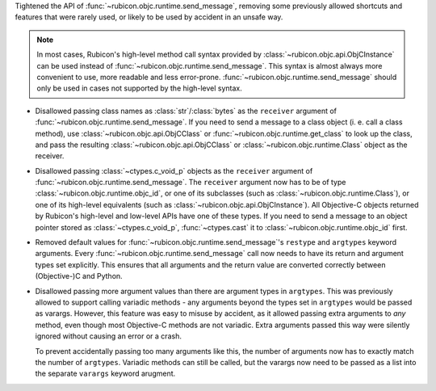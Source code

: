 Tightened the API of :func:`~rubicon.objc.runtime.send_message`, removing some previously allowed shortcuts and
features that were rarely used, or likely to be used by accident in an unsafe way.

.. note::

    In most cases, Rubicon's high-level method call syntax provided by :class:`~rubicon.objc.api.ObjCInstance` can be
    used instead of :func:`~rubicon.objc.runtime.send_message`. This syntax is almost always more convenient to use,
    more readable and less error-prone. :func:`~rubicon.objc.runtime.send_message` should only be used in cases
    not supported by the high-level syntax.

* Disallowed passing class names as :class:`str`/:class:`bytes` as the ``receiver`` argument of
  :func:`~rubicon.objc.runtime.send_message`. If you need to send a message to a class object (i. e. call a
  class method), use :class:`~rubicon.objc.api.ObjCClass` or :func:`~rubicon.objc.runtime.get_class` to look up
  the class, and pass the resulting :class:`~rubicon.objc.api.ObjCClass` or :class:`~rubicon.objc.runtime.Class` object
  as the receiver.
* Disallowed passing :class:`~ctypes.c_void_p` objects as the ``receiver`` argument of
  :func:`~rubicon.objc.runtime.send_message`. The ``receiver`` argument now has to be of type
  :class:`~rubicon.objc.runtime.objc_id`, or one of its subclasses (such as :class:`~rubicon.objc.runtime.Class`),
  or one of its high-level equivalents (such as :class:`~rubicon.objc.api.ObjCInstance`). All Objective-C objects
  returned by Rubicon's high-level and low-level APIs have one of these types. If you need to send a message to an
  object pointer stored as :class:`~ctypes.c_void_p`, :func:`~ctypes.cast` it to :class:`~rubicon.objc.runtime.objc_id`
  first.
* Removed default values for :func:`~rubicon.objc.runtime.send_message`'s ``restype`` and ``argtypes`` keyword
  arguments. Every :func:`~rubicon.objc.runtime.send_message` call now needs to have its return and argument types
  set explicitly. This ensures that all arguments and the return value are converted correctly between (Objective-)C
  and Python.
* Disallowed passing more argument values than there are argument types in ``argtypes``. This was previously allowed to
  support calling variadic methods - any arguments beyond the types set in ``argtypes`` would be passed as varargs.
  However, this feature was easy to misuse by accident, as it allowed passing extra arguments to *any* method,
  even though most Objective-C methods are not variadic. Extra arguments passed this way were silently ignored without
  causing an error or a crash.

  To prevent accidentally passing too many arguments like this, the number of arguments now has to exactly match
  the number of ``argtypes``. Variadic methods can still be called, but the varargs now need to be passed as a list
  into the separate ``varargs`` keyword arugment.

